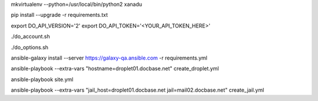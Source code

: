 .. create a virtual environment
mkvirtualenv --python=/usr/local/bin/python2 xanadu

.. install/update requirements
pip install --upgrade -r requirements.txt

.. store api-related info in environment variables
export DO_API_VERSION='2'
export DO_API_TOKEN='<YOUR_API_TOKEN_HERE>'

.. display Digital Ocean account details
./do_account.sh

.. display Digital Ocean options
./do_options.sh

.. retrieve required roles from Ansible Galaxy
ansible-galaxy install --server https://galaxy-qa.ansible.com -r requirements.yml

.. deploy variables safely. The playbooks expect them to be stored in ../../ansible_variables

.. create droplet01
ansible-playbook --extra-vars "hostname=droplet01.docbase.net" create_droplet.yml

.. apply configs to all hosts
ansible-playbook site.yml

.. create jail mail02.docbase.net on droplet01.docbase.net
ansible-playbook --extra-vars "jail_host=droplet01.docbase.net jail=mail02.docbase.net" create_jail.yml
